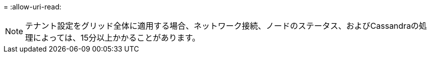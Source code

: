 = 
:allow-uri-read: 



NOTE: テナント設定をグリッド全体に適用する場合、ネットワーク接続、ノードのステータス、およびCassandraの処理によっては、15分以上かかることがあります。
